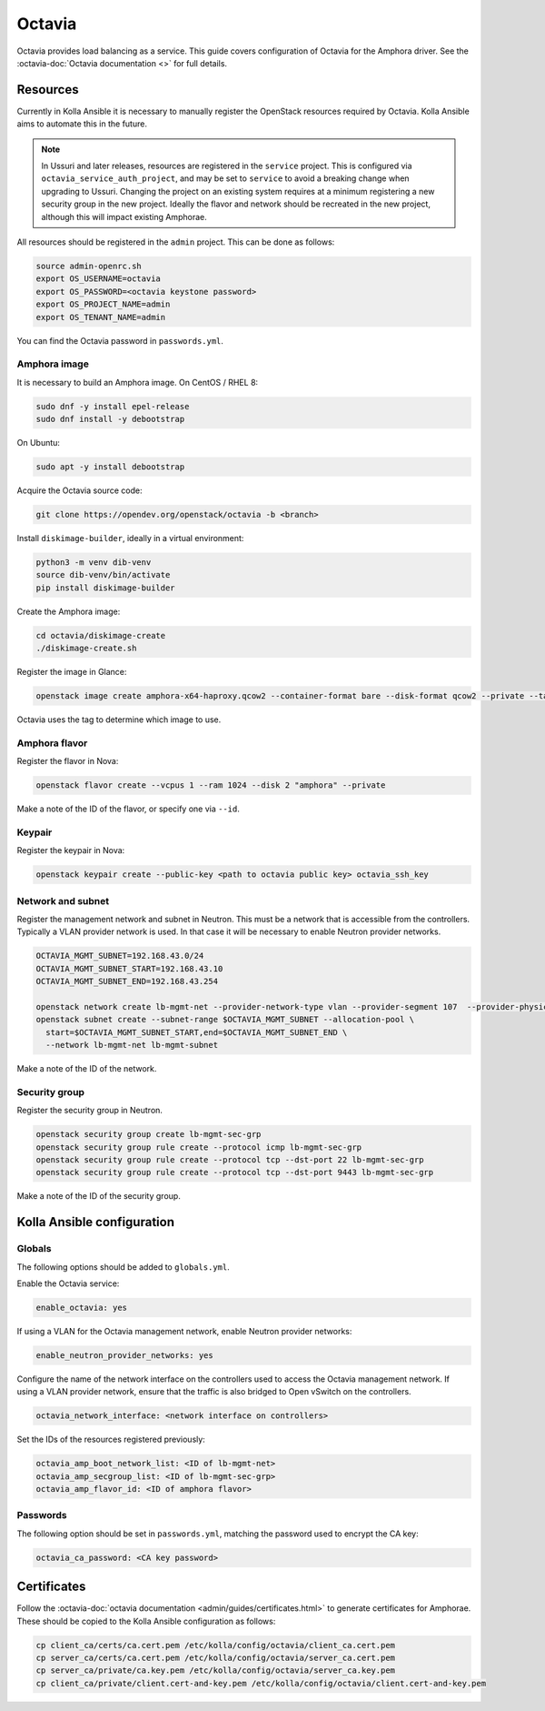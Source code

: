 =======
Octavia
=======

Octavia provides load balancing as a service. This guide covers configuration
of Octavia for the Amphora driver. See the :octavia-doc:`Octavia documentation
<>` for full details.

Resources
=========

Currently in Kolla Ansible it is necessary to manually register the OpenStack
resources required by Octavia. Kolla Ansible aims to automate this in the
future.

.. note::

   In Ussuri and later releases, resources are registered in the ``service``
   project. This is configured via ``octavia_service_auth_project``,
   and may be set to ``service`` to avoid a breaking change when upgrading to
   Ussuri. Changing the project on an existing system requires at a minimum
   registering a new security group in the new project. Ideally the flavor and
   network should be recreated in the new project, although this will impact
   existing Amphorae.

All resources should be registered in the ``admin`` project. This can be done
as follows:

.. code-block:: console

   source admin-openrc.sh
   export OS_USERNAME=octavia
   export OS_PASSWORD=<octavia keystone password>
   export OS_PROJECT_NAME=admin
   export OS_TENANT_NAME=admin

You can find the Octavia password in ``passwords.yml``.

Amphora image
-------------

It is necessary to build an Amphora image. On CentOS / RHEL 8:

.. code-block:: console

   sudo dnf -y install epel-release
   sudo dnf install -y debootstrap

On Ubuntu:

.. code-block:: console

   sudo apt -y install debootstrap

Acquire the Octavia source code:

.. code-block:: console

   git clone https://opendev.org/openstack/octavia -b <branch>

Install ``diskimage-builder``, ideally in a virtual environment:

.. code-block:: console

   python3 -m venv dib-venv
   source dib-venv/bin/activate
   pip install diskimage-builder

Create the Amphora image:

.. code-block:: console

   cd octavia/diskimage-create
   ./diskimage-create.sh

Register the image in Glance:

.. code-block:: console

   openstack image create amphora-x64-haproxy.qcow2 --container-format bare --disk-format qcow2 --private --tag amphora --file amphora-x64-haproxy.qcow2

Octavia uses the tag to determine which image to use.

Amphora flavor
--------------

Register the flavor in Nova:

.. code-block:: console

   openstack flavor create --vcpus 1 --ram 1024 --disk 2 "amphora" --private

Make a note of the ID of the flavor, or specify one via ``--id``.

Keypair
-------

Register the keypair in Nova:

.. code-block:: console

   openstack keypair create --public-key <path to octavia public key> octavia_ssh_key

Network and subnet
------------------

Register the management network and subnet in Neutron. This must be a network
that is accessible from the controllers. Typically a VLAN provider network is
used. In that case it will be necessary to enable Neutron provider networks.

.. code-block:: console

   OCTAVIA_MGMT_SUBNET=192.168.43.0/24
   OCTAVIA_MGMT_SUBNET_START=192.168.43.10
   OCTAVIA_MGMT_SUBNET_END=192.168.43.254

   openstack network create lb-mgmt-net --provider-network-type vlan --provider-segment 107  --provider-physical-network physnet1
   openstack subnet create --subnet-range $OCTAVIA_MGMT_SUBNET --allocation-pool \
     start=$OCTAVIA_MGMT_SUBNET_START,end=$OCTAVIA_MGMT_SUBNET_END \
     --network lb-mgmt-net lb-mgmt-subnet

Make a note of the ID of the network.

Security group
--------------

Register the security group in Neutron.

.. code-block:: console

   openstack security group create lb-mgmt-sec-grp
   openstack security group rule create --protocol icmp lb-mgmt-sec-grp
   openstack security group rule create --protocol tcp --dst-port 22 lb-mgmt-sec-grp
   openstack security group rule create --protocol tcp --dst-port 9443 lb-mgmt-sec-grp

Make a note of the ID of the security group.

Kolla Ansible configuration
===========================

Globals
-------

The following options should be added to ``globals.yml``.

Enable the Octavia service:

.. code-block:: yaml

   enable_octavia: yes

If using a VLAN for the Octavia management network, enable Neutron provider
networks:

.. code-block:: yaml

   enable_neutron_provider_networks: yes

Configure the name of the network interface on the controllers used to access
the Octavia management network. If using a VLAN provider network, ensure that
the traffic is also bridged to Open vSwitch on the controllers.

.. code-block:: yaml

   octavia_network_interface: <network interface on controllers>

Set the IDs of the resources registered previously:

.. code-block:: yaml

   octavia_amp_boot_network_list: <ID of lb-mgmt-net>
   octavia_amp_secgroup_list: <ID of lb-mgmt-sec-grp>
   octavia_amp_flavor_id: <ID of amphora flavor>

Passwords
---------

The following option should be set in ``passwords.yml``, matching the password
used to encrypt the CA key:

.. code-block:: yaml

   octavia_ca_password: <CA key password>

Certificates
============

Follow the :octavia-doc:`octavia documentation
<admin/guides/certificates.html>` to generate certificates for Amphorae. These
should be copied to the Kolla Ansible configuration as follows:

.. code-block:: ini

   cp client_ca/certs/ca.cert.pem /etc/kolla/config/octavia/client_ca.cert.pem
   cp server_ca/certs/ca.cert.pem /etc/kolla/config/octavia/server_ca.cert.pem
   cp server_ca/private/ca.key.pem /etc/kolla/config/octavia/server_ca.key.pem
   cp client_ca/private/client.cert-and-key.pem /etc/kolla/config/octavia/client.cert-and-key.pem
